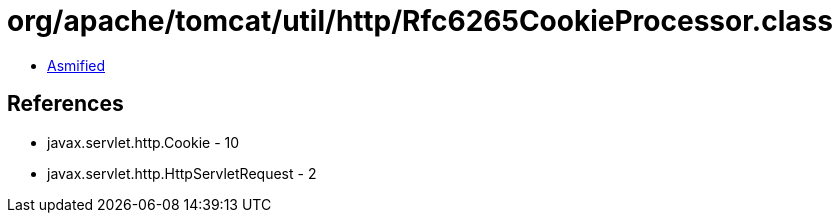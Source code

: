 = org/apache/tomcat/util/http/Rfc6265CookieProcessor.class

 - link:Rfc6265CookieProcessor-asmified.java[Asmified]

== References

 - javax.servlet.http.Cookie - 10
 - javax.servlet.http.HttpServletRequest - 2
